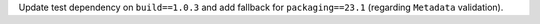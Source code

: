 Update test dependency on ``build==1.0.3`` and
add fallback for ``packaging==23.1`` (regarding ``Metadata`` validation).
